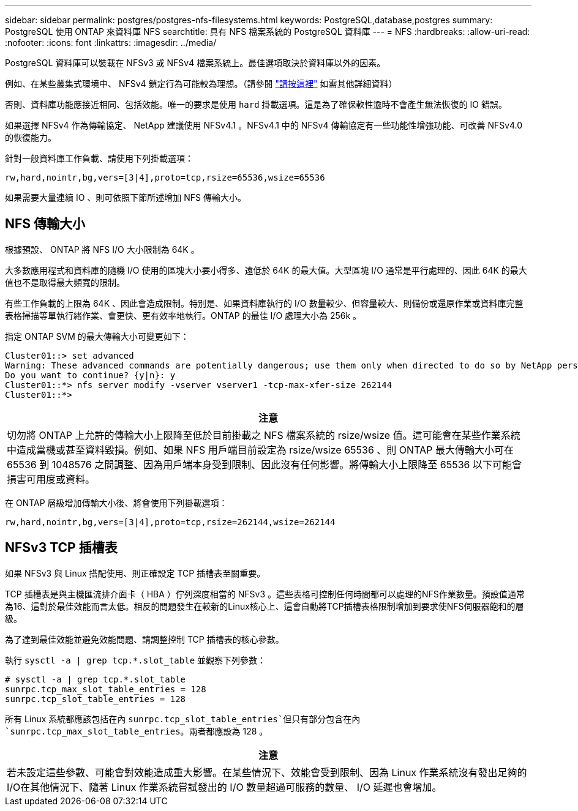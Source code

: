 ---
sidebar: sidebar 
permalink: postgres/postgres-nfs-filesystems.html 
keywords: PostgreSQL,database,postgres 
summary: PostgreSQL 使用 ONTAP 來資料庫 NFS 
searchtitle: 具有 NFS 檔案系統的 PostgreSQL 資料庫 
---
= NFS
:hardbreaks:
:allow-uri-read: 
:nofooter: 
:icons: font
:linkattrs: 
:imagesdir: ../media/


[role="lead"]
PostgreSQL 資料庫可以裝載在 NFSv3 或 NFSv4 檔案系統上。最佳選項取決於資料庫以外的因素。

例如、在某些叢集式環境中、 NFSv4 鎖定行為可能較為理想。（請參閱 link:../oracle/oracle-notes-stale-nfs-locks.html["請按這裡"] 如需其他詳細資料）

否則、資料庫功能應接近相同、包括效能。唯一的要求是使用 `hard` 掛載選項。這是為了確保軟性逾時不會產生無法恢復的 IO 錯誤。

如果選擇 NFSv4 作為傳輸協定、 NetApp 建議使用 NFSv4.1 。NFSv4.1 中的 NFSv4 傳輸協定有一些功能性增強功能、可改善 NFSv4.0 的恢復能力。

針對一般資料庫工作負載、請使用下列掛載選項：

....
rw,hard,nointr,bg,vers=[3|4],proto=tcp,rsize=65536,wsize=65536
....
如果需要大量連續 IO 、則可依照下節所述增加 NFS 傳輸大小。



== NFS 傳輸大小

根據預設、 ONTAP 將 NFS I/O 大小限制為 64K 。

大多數應用程式和資料庫的隨機 I/O 使用的區塊大小要小得多、遠低於 64K 的最大值。大型區塊 I/O 通常是平行處理的、因此 64K 的最大值也不是取得最大頻寬的限制。

有些工作負載的上限為 64K 、因此會造成限制。特別是、如果資料庫執行的 I/O 數量較少、但容量較大、則備份或還原作業或資料庫完整表格掃描等單執行緒作業、會更快、更有效率地執行。ONTAP 的最佳 I/O 處理大小為 256k 。

指定 ONTAP SVM 的最大傳輸大小可變更如下：

....
Cluster01::> set advanced
Warning: These advanced commands are potentially dangerous; use them only when directed to do so by NetApp personnel.
Do you want to continue? {y|n}: y
Cluster01::*> nfs server modify -vserver vserver1 -tcp-max-xfer-size 262144
Cluster01::*>
....
|===
| 注意 


| 切勿將 ONTAP 上允許的傳輸大小上限降至低於目前掛載之 NFS 檔案系統的 rsize/wsize 值。這可能會在某些作業系統中造成當機或甚至資料毀損。例如、如果 NFS 用戶端目前設定為 rsize/wsize 65536 、則 ONTAP 最大傳輸大小可在 65536 到 1048576 之間調整、因為用戶端本身受到限制、因此沒有任何影響。將傳輸大小上限降至 65536 以下可能會損害可用度或資料。 
|===
在 ONTAP 層級增加傳輸大小後、將會使用下列掛載選項：

....
rw,hard,nointr,bg,vers=[3|4],proto=tcp,rsize=262144,wsize=262144
....


== NFSv3 TCP 插槽表

如果 NFSv3 與 Linux 搭配使用、則正確設定 TCP 插槽表至關重要。

TCP 插槽表是與主機匯流排介面卡（ HBA ）佇列深度相當的 NFSv3 。這些表格可控制任何時間都可以處理的NFS作業數量。預設值通常為16、這對於最佳效能而言太低。相反的問題發生在較新的Linux核心上、這會自動將TCP插槽表格限制增加到要求使NFS伺服器飽和的層級。

為了達到最佳效能並避免效能問題、請調整控制 TCP 插槽表的核心參數。

執行 `sysctl -a | grep tcp.*.slot_table` 並觀察下列參數：

....
# sysctl -a | grep tcp.*.slot_table
sunrpc.tcp_max_slot_table_entries = 128
sunrpc.tcp_slot_table_entries = 128
....
所有 Linux 系統都應該包括在內 `sunrpc.tcp_slot_table_entries`但只有部分包含在內 `sunrpc.tcp_max_slot_table_entries`。兩者都應設為 128 。

|===
| 注意 


| 若未設定這些參數、可能會對效能造成重大影響。在某些情況下、效能會受到限制、因為 Linux 作業系統沒有發出足夠的 I/O在其他情況下、隨著 Linux 作業系統嘗試發出的 I/O 數量超過可服務的數量、 I/O 延遲也會增加。 
|===